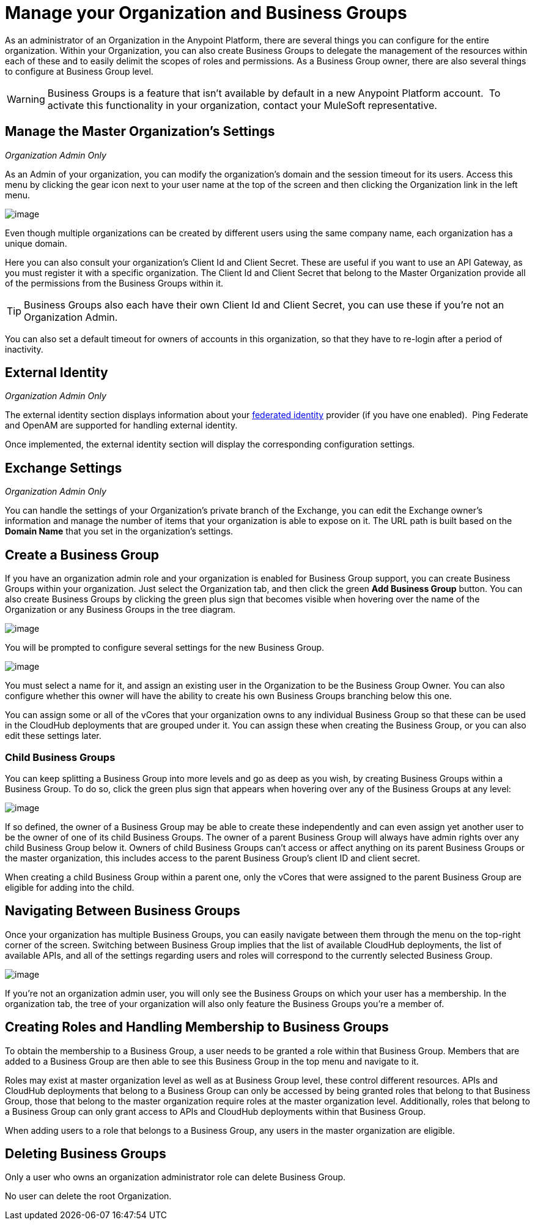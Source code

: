 = Manage your Organization and Business Groups
:keywords: anypoint platform, permissions, configuring, business groups, suborganizations, suborgs

As an administrator of an Organization in the Anypoint Platform, there are several things you can configure for the entire organization. Within your Organization, you can also create Business Groups to delegate the management of the resources within each of these and to easily delimit the scopes of roles and permissions. As a Business Group owner, there are also several things to configure at Business Group level.

[WARNING]
Business Groups is a feature that isn't available by default in a new Anypoint Platform account.  To activate this functionality in your organization, contact your MuleSoft representative.

== Manage the Master Organization's Settings

_Organization Admin Only_

As an Admin of your organization, you can modify the organization's domain and the session timeout for its users. Access this menu by clicking the gear icon next to your user name at the top of the screen and then clicking the Organization link in the left menu.

image:/docs/download/thumbnails/131465364/edit+org.png?version=1&modificationDate=1434216579490[image]

Even though multiple organizations can be created by different users using the same company name, each organization has a unique domain.

Here you can also consult your organization's Client Id and Client Secret. These are useful if you want to use an API Gateway, as you must register it with a specific organization. The Client Id and Client Secret that belong to the Master Organization provide all of the permissions from the Business Groups within it.

[TIP]
Business Groups also each have their own Client Id and Client Secret, you can use these if you're not an Organization Admin.

You can also set a default timeout for owners of accounts in this organization, so that they have to re-login after a period of inactivity.

== External Identity

_Organization Admin Only_

The external identity section displays information about your http://en.wikipedia.org/wiki/Federated_identity[federated identity] provider (if you have one enabled).  Ping Federate and OpenAM are supported for handling external identity.

Once implemented, the external identity section will display the corresponding configuration settings.

== Exchange Settings

_Organization Admin Only_

You can handle the settings of your Organization's private branch of the Exchange, you can edit the Exchange owner's information and manage the number of items that your organization is able to expose on it. The URL path is built based on the *Domain Name* that you set in the organization's settings.

== Create a Business Group

If you have an organization admin role and your organization is enabled for Business Group support, you can create Business Groups within your organization. Just select the Organization tab, and then click the green *Add Business Group* button. You can also create Business Groups by clicking the green plus sign that becomes visible when hovering over the name of the Organization or any Business Groups in the tree diagram.

image:/docs/download/attachments/131465364/add+business+group.png?version=1&modificationDate=1434216579466[image]

You will be prompted to configure several settings for the new Business Group.

image:/docs/download/attachments/131465364/add+business+group+2.png?version=1&modificationDate=1434216579424[image]

You must select a name for it, and assign an existing user in the Organization to be the Business Group Owner. You can also configure whether this owner will have the ability to create his own Business Groups branching below this one.

You can assign some or all of the vCores that your organization owns to any individual Business Group so that these can be used in the CloudHub deployments that are grouped under it. You can assign these when creating the Business Group, or you can also edit these settings later.

=== Child Business Groups

You can keep splitting a Business Group into more levels and go as deep as you wish, by creating Business Groups within a Business Group. To do so, click the green plus sign that appears when hovering over any of the Business Groups at any level:

image:/docs/download/attachments/131465364/add+suborg2.png?version=1&modificationDate=1434216579479[image]

If so defined, the owner of a Business Group may be able to create these independently and can even assign yet another user to be the owner of one of its child Business Groups. The owner of a parent Business Group will always have admin rights over any child Business Group below it. Owners of child Business Groups can't access or affect anything on its parent Business Groups or the master organization, this includes access to the parent Business Group's client ID and client secret.

When creating a child Business Group within a parent one, only the vCores that were assigned to the parent Business Group are eligible for adding into the child.

== Navigating Between Business Groups

Once your organization has multiple Business Groups, you can easily navigate between them through the menu on the top-right corner of the screen. Switching between Business Group implies that the list of available CloudHub deployments, the list of available APIs, and all of the settings regarding users and roles will correspond to the currently selected Business Group.

image:/docs/download/thumbnails/131465364/switch+suborg.png?version=1&modificationDate=1434216579496[image]

If you're not an organization admin user, you will only see the Business Groups on which your user has a membership. In the organization tab, the tree of your organization will also only feature the Business Groups you're a member of.

== Creating Roles and Handling Membership to Business Groups

To obtain the membership to a Business Group, a user needs to be granted a role within that Business Group. Members that are added to a Business Group are then able to see this Business Group in the top menu and navigate to it.

Roles may exist at master organization level as well as at Business Group level, these control different resources. APIs and CloudHub deployments that belong to a Business Group can only be accessed by being granted roles that belong to that Business Group, those that belong to the master organization require roles at the master organization level. Additionally, roles that belong to a Business Group can only grant access to APIs and CloudHub deployments within that Business Group.

When adding users to a role that belongs to a Business Group, any users in the master organization are eligible.

== Deleting Business Groups

Only a user who owns an organization administrator role can delete Business Group.

No user can delete the root Organization.
